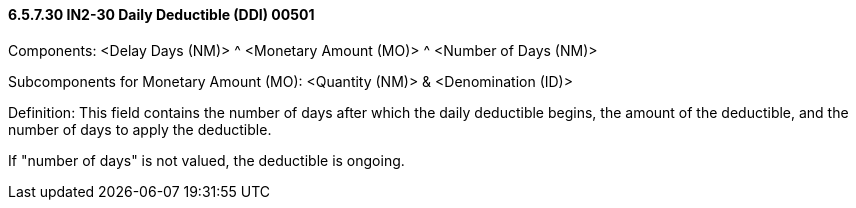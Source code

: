 ==== 6.5.7.30 IN2-30 Daily Deductible (DDI) 00501

Components: <Delay Days (NM)> ^ <Monetary Amount (MO)> ^ <Number of Days (NM)>

Subcomponents for Monetary Amount (MO): <Quantity (NM)> & <Denomination (ID)>

Definition: This field contains the number of days after which the daily deductible begins, the amount of the deductible, and the number of days to apply the deductible.

If "number of days" is not valued, the deductible is ongoing.

